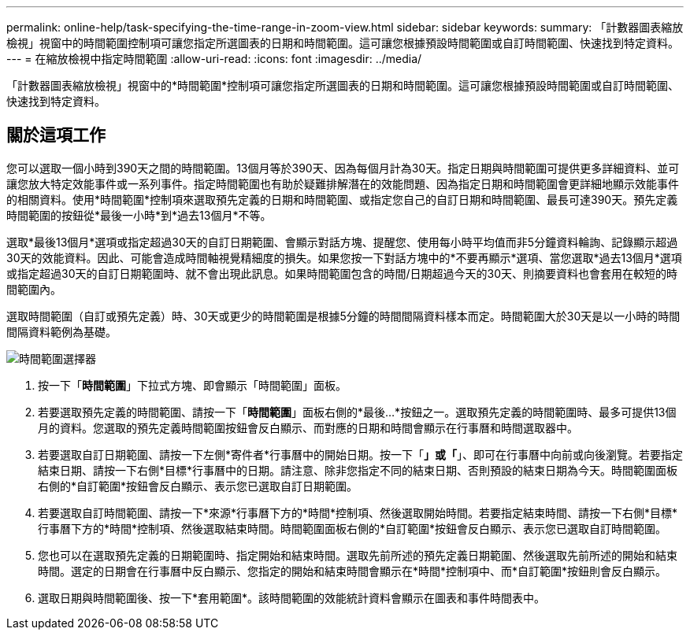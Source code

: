 ---
permalink: online-help/task-specifying-the-time-range-in-zoom-view.html 
sidebar: sidebar 
keywords:  
summary: 「計數器圖表縮放檢視」視窗中的時間範圍控制項可讓您指定所選圖表的日期和時間範圍。這可讓您根據預設時間範圍或自訂時間範圍、快速找到特定資料。 
---
= 在縮放檢視中指定時間範圍
:allow-uri-read: 
:icons: font
:imagesdir: ../media/


[role="lead"]
「計數器圖表縮放檢視」視窗中的*時間範圍*控制項可讓您指定所選圖表的日期和時間範圍。這可讓您根據預設時間範圍或自訂時間範圍、快速找到特定資料。



== 關於這項工作

您可以選取一個小時到390天之間的時間範圍。13個月等於390天、因為每個月計為30天。指定日期與時間範圍可提供更多詳細資料、並可讓您放大特定效能事件或一系列事件。指定時間範圍也有助於疑難排解潛在的效能問題、因為指定日期和時間範圍會更詳細地顯示效能事件的相關資料。使用*時間範圍*控制項來選取預先定義的日期和時間範圍、或指定您自己的自訂日期和時間範圍、最長可達390天。預先定義時間範圍的按鈕從*最後一小時*到*過去13個月*不等。

選取*最後13個月*選項或指定超過30天的自訂日期範圍、會顯示對話方塊、提醒您、使用每小時平均值而非5分鐘資料輪詢、記錄顯示超過30天的效能資料。因此、可能會造成時間軸視覺精細度的損失。如果您按一下對話方塊中的*不要再顯示*選項、當您選取*過去13個月*選項或指定超過30天的自訂日期範圍時、就不會出現此訊息。如果時間範圍包含的時間/日期超過今天的30天、則摘要資料也會套用在較短的時間範圍內。

選取時間範圍（自訂或預先定義）時、30天或更少的時間範圍是根據5分鐘的時間間隔資料樣本而定。時間範圍大於30天是以一小時的時間間隔資料範例為基礎。

image::../media/time-range-selector.gif[時間範圍選擇器]

. 按一下「*時間範圍*」下拉式方塊、即會顯示「時間範圍」面板。
. 若要選取預先定義的時間範圍、請按一下「*時間範圍*」面板右側的*最後...*按鈕之一。選取預先定義的時間範圍時、最多可提供13個月的資料。您選取的預先定義時間範圍按鈕會反白顯示、而對應的日期和時間會顯示在行事曆和時間選取器中。
. 若要選取自訂日期範圍、請按一下左側*寄件者*行事曆中的開始日期。按一下「*」或「*」、即可在行事曆中向前或向後瀏覽。若要指定結束日期、請按一下右側*目標*行事曆中的日期。請注意、除非您指定不同的結束日期、否則預設的結束日期為今天。時間範圍面板右側的*自訂範圍*按鈕會反白顯示、表示您已選取自訂日期範圍。
. 若要選取自訂時間範圍、請按一下*來源*行事曆下方的*時間*控制項、然後選取開始時間。若要指定結束時間、請按一下右側*目標*行事曆下方的*時間*控制項、然後選取結束時間。時間範圍面板右側的*自訂範圍*按鈕會反白顯示、表示您已選取自訂時間範圍。
. 您也可以在選取預先定義的日期範圍時、指定開始和結束時間。選取先前所述的預先定義日期範圍、然後選取先前所述的開始和結束時間。選定的日期會在行事曆中反白顯示、您指定的開始和結束時間會顯示在*時間*控制項中、而*自訂範圍*按鈕則會反白顯示。
. 選取日期與時間範圍後、按一下*套用範圍*。該時間範圍的效能統計資料會顯示在圖表和事件時間表中。

